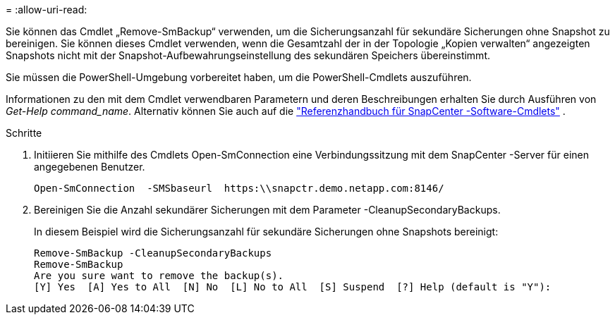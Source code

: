 = 
:allow-uri-read: 


Sie können das Cmdlet „Remove-SmBackup“ verwenden, um die Sicherungsanzahl für sekundäre Sicherungen ohne Snapshot zu bereinigen.  Sie können dieses Cmdlet verwenden, wenn die Gesamtzahl der in der Topologie „Kopien verwalten“ angezeigten Snapshots nicht mit der Snapshot-Aufbewahrungseinstellung des sekundären Speichers übereinstimmt.

Sie müssen die PowerShell-Umgebung vorbereitet haben, um die PowerShell-Cmdlets auszuführen.

Informationen zu den mit dem Cmdlet verwendbaren Parametern und deren Beschreibungen erhalten Sie durch Ausführen von _Get-Help command_name_. Alternativ können Sie auch auf die https://docs.netapp.com/us-en/snapcenter-cmdlets/index.html["Referenzhandbuch für SnapCenter -Software-Cmdlets"^] .

.Schritte
. Initiieren Sie mithilfe des Cmdlets Open-SmConnection eine Verbindungssitzung mit dem SnapCenter -Server für einen angegebenen Benutzer.
+
[listing]
----
Open-SmConnection  -SMSbaseurl  https:\\snapctr.demo.netapp.com:8146/
----
. Bereinigen Sie die Anzahl sekundärer Sicherungen mit dem Parameter -CleanupSecondaryBackups.
+
In diesem Beispiel wird die Sicherungsanzahl für sekundäre Sicherungen ohne Snapshots bereinigt:

+
[listing]
----
Remove-SmBackup -CleanupSecondaryBackups
Remove-SmBackup
Are you sure want to remove the backup(s).
[Y] Yes  [A] Yes to All  [N] No  [L] No to All  [S] Suspend  [?] Help (default is "Y"):
----

